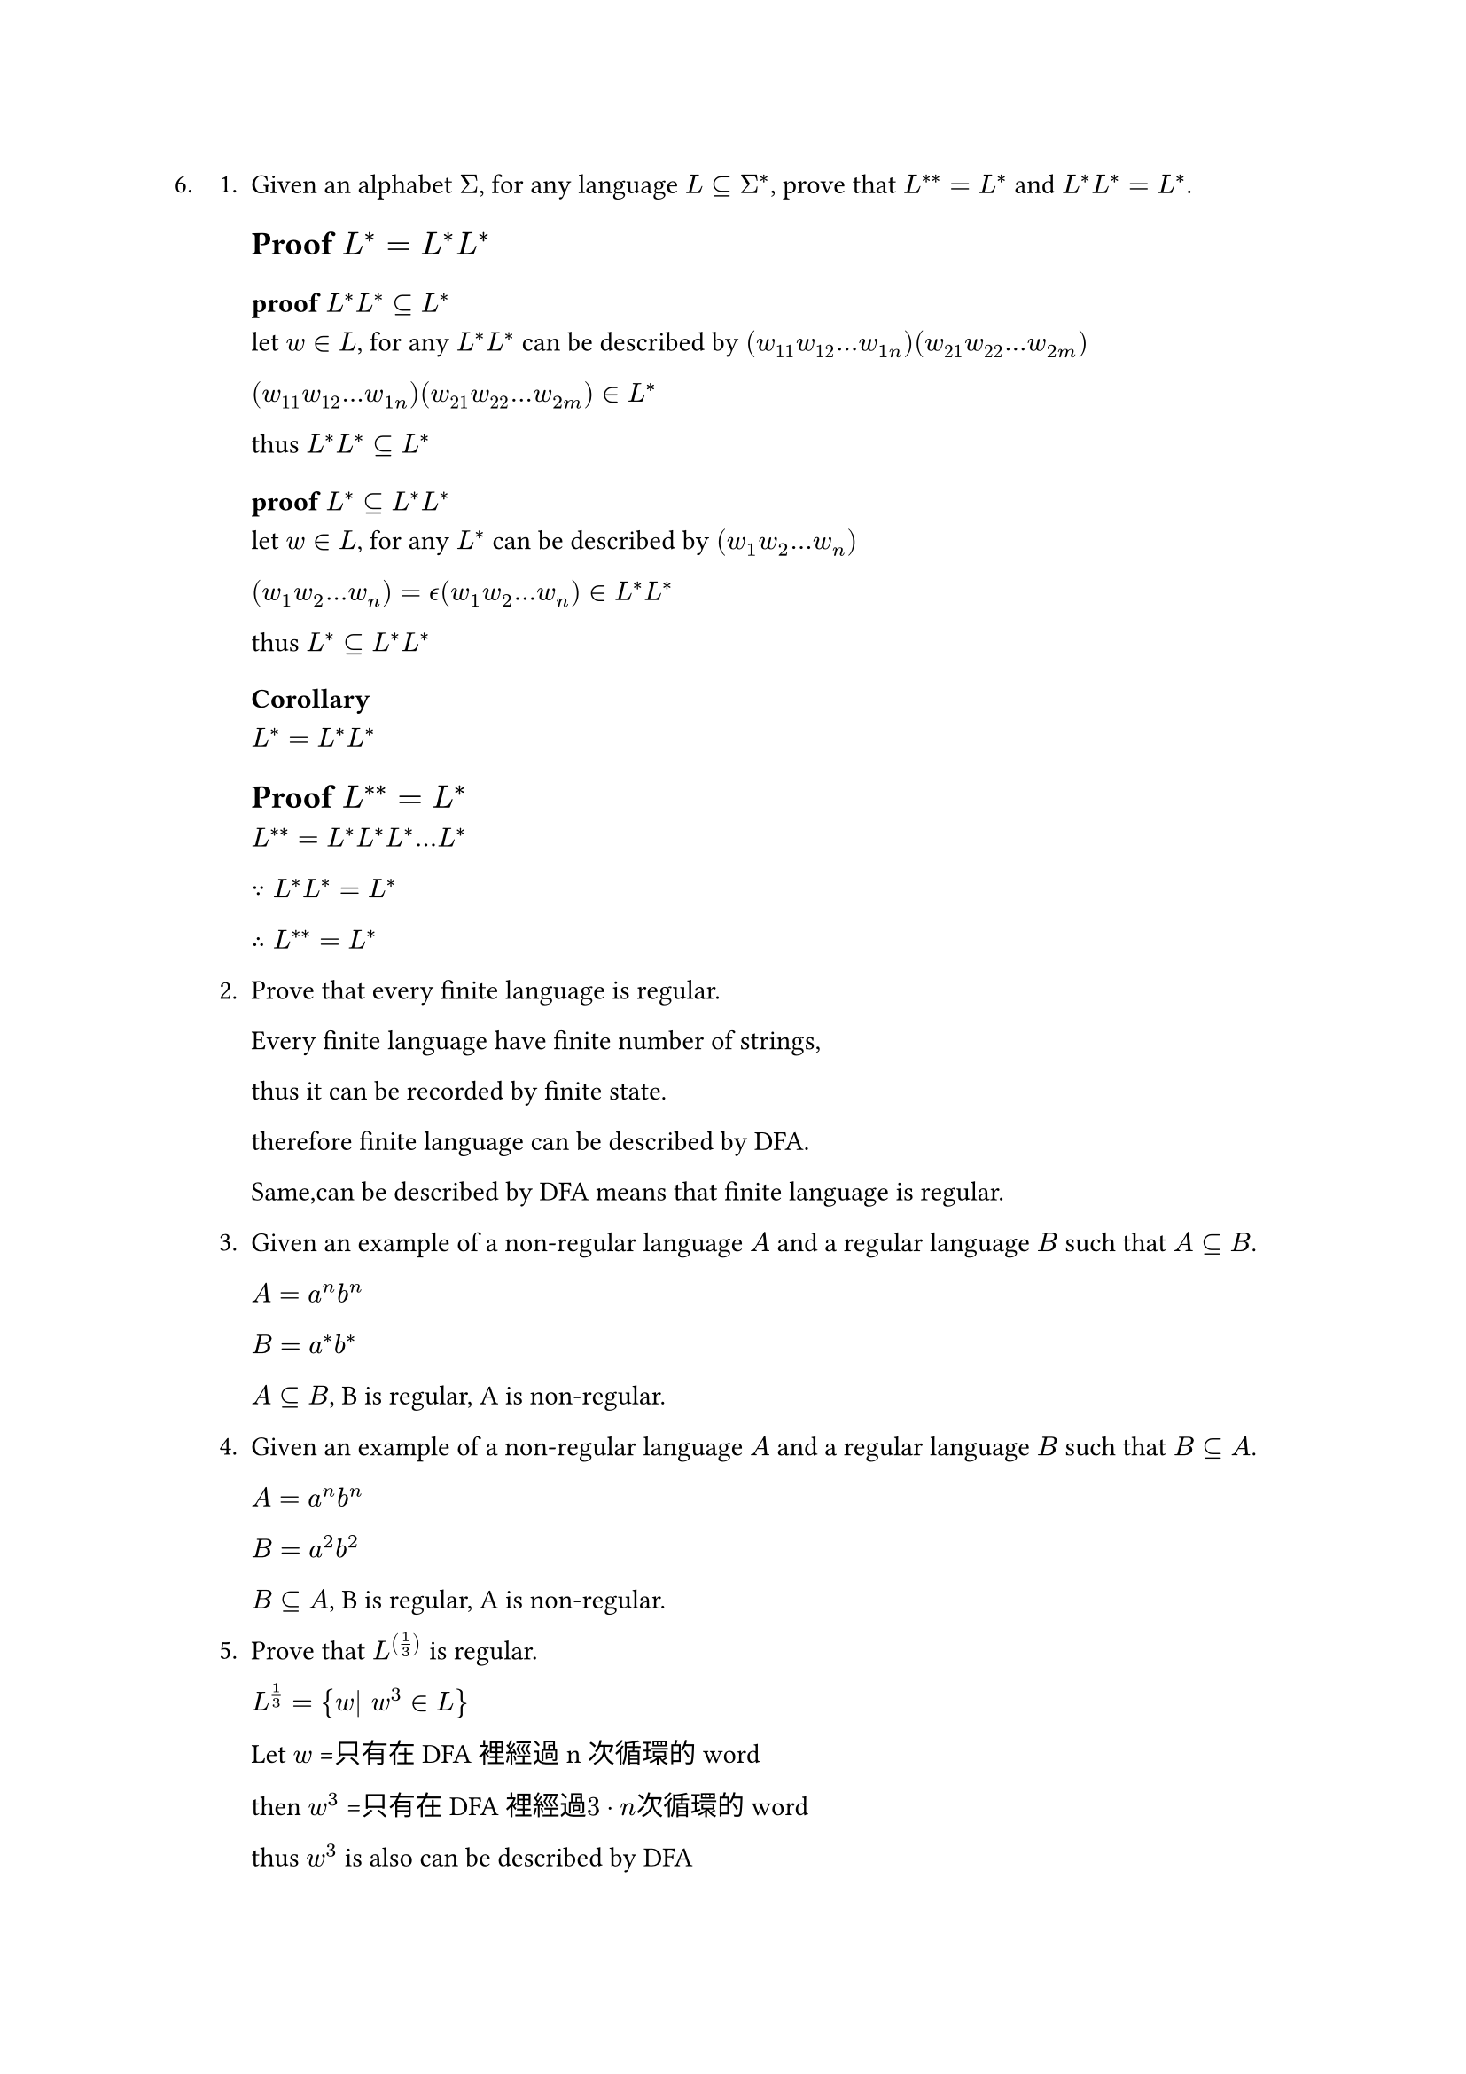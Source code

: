 #let q6 = [
6.
  + Given an alphabet $Sigma$, for any language $L subset.eq Sigma^ast$, prove that $L^(**) = L^*$ and $L^*L^* = L^*$.

    == Proof $L^*=L^*L^*$

    === proof $L^*L^* subset.eq L^*$
    let $w in L$, for any $L^*L^*$ can be described by 
    $(w_11 w_12 ... w_(1n))( w_21 w_22 ... w_(2m))$

    $(w_11 w_12 ... w_(1n))( w_21 w_22 ... w_(2m)) in L^*$

    thus $L^*L^* subset.eq L^*$

    === proof $L^* subset.eq L^*L^*$
    let $w in L$, for any $L^*$ can be described by
    $(w_1 w_2 ... w_n)$

    $(w_1 w_2 ... w_n) = epsilon.alt (w_1 w_2 ... w_n) in L^*L^*$

    thus $L^* subset.eq L^*L^*$

    === Corollary
    $L^*=L^*L^*$



    == Proof $L^(**) = L^*$
    $L^(**) = L^*L^*L^* ... L^*$

    $because L^*L^* = L^*$

    $therefore L^(**) = L^*$

  + Prove that every finite language is regular.

    Every finite language have finite number of strings,

    thus it can be recorded by finite state.

    therefore finite language can be described by DFA.

    Same,can be described by DFA means that finite language is regular.

  + Given an example of a non-regular language $A$ and a regular language $B$ such that $A subset.eq B$.

    $A=a^n b^n$

    $B=a^* b^*$

    $A subset.eq B$, B is regular, A is non-regular.

  + Given an example of a non-regular language $A$ and a regular language $B$ such that $B subset.eq A$.

    $A=a^n b^n$

    $B=a^2 b^2$

    $B subset.eq A$, B is regular, A is non-regular.

  5. Prove that $L^((1/3))$ is regular.

    $L^(1/3) = {w| w^3 in L}$

    Let $w$ =只有在DFA裡經過n次循環的word

    then $w^3$ =只有在DFA裡經過$3 dot n$次循環的word

    thus $w^3$ is also can be described by DFA

    therefore $L^(1/3)$ is regular.

  + What about $L^((3))$?

    let new $L$ is same as $L$, but accept state connect to start state
    then $w^3$ is also accepted by DFA

    therefore $L^3$ is regular.

  + Let $k in NN$. Prove that there are only finitely many languages of the form $L^((1/k))$ and that they are all regular.

    $L^(1/k) =  {w| w^k in L}$

    Let $w$ = 在DFA裡只有經過n次循環的word

    then $w^k$ =只有在DFA裡經過$k dot n$次循環的word

    thus $w^k$ is also can be described by DFA

    therefore $L^(1/k)$ is regular.


  + Is $L^(1/oo)$ regular or not?

    $L^(1/oo) =  {w| w^k in L$ for all $k >=1} $

    let a NFA is have a cycle that can be repeated infinite times
     and $w$ is accepted by this NFA, then $w^k$ is also accepted by NFA

    thus $L^(1/oo)$ is regular.


  + Is $sqrt(L)$ regular of not?
  
    $sqrt(L) = {w^k in L $ for some $ k >=1}$

    let a NFA is have a cycle that can be repeated infinite times
     and $w$ is accepted by this NFA, then $w^k$ is also accepted by NFA

    thus $sqrt(L)$ is regular.

  + What about $L^oo$?

    $L^oo = union.big_(k>=1) {w^k | w in L}$

    ${w^k | w in L}$   is regular by above proof.
    
    union have closure property,

    thus $L^oo$ is regular, too.
    
]

#q6